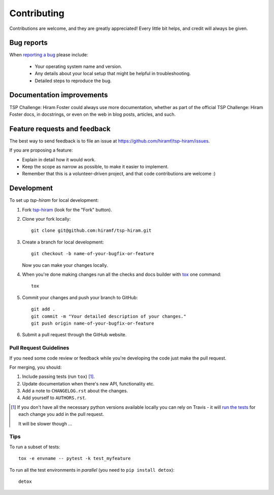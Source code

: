 ============
Contributing
============

Contributions are welcome, and they are greatly appreciated! Every
little bit helps, and credit will always be given.

Bug reports
===========

When `reporting a bug <https://github.com/hiramf/tsp-hiram/issues>`_ please include:

    * Your operating system name and version.
    * Any details about your local setup that might be helpful in troubleshooting.
    * Detailed steps to reproduce the bug.

Documentation improvements
==========================

TSP Challenge: Hiram Foster could always use more documentation, whether as part of the
official TSP Challenge: Hiram Foster docs, in docstrings, or even on the web in blog posts,
articles, and such.

Feature requests and feedback
=============================

The best way to send feedback is to file an issue at https://github.com/hiramf/tsp-hiram/issues.

If you are proposing a feature:

* Explain in detail how it would work.
* Keep the scope as narrow as possible, to make it easier to implement.
* Remember that this is a volunteer-driven project, and that code contributions are welcome :)

Development
===========

To set up `tsp-hiram` for local development:

1. Fork `tsp-hiram <https://github.com/hiramf/tsp-hiram>`_
   (look for the "Fork" button).
2. Clone your fork locally::

    git clone git@github.com:hiramf/tsp-hiram.git

3. Create a branch for local development::

    git checkout -b name-of-your-bugfix-or-feature

   Now you can make your changes locally.

4. When you're done making changes run all the checks and docs builder with `tox <https://tox.readthedocs.io/en/latest/install.html>`_ one command::

    tox

5. Commit your changes and push your branch to GitHub::

    git add .
    git commit -m "Your detailed description of your changes."
    git push origin name-of-your-bugfix-or-feature

6. Submit a pull request through the GitHub website.

Pull Request Guidelines
-----------------------

If you need some code review or feedback while you're developing the code just make the pull request.

For merging, you should:

1. Include passing tests (run ``tox``) [1]_.
2. Update documentation when there's new API, functionality etc.
3. Add a note to ``CHANGELOG.rst`` about the changes.
4. Add yourself to ``AUTHORS.rst``.

.. [1] If you don't have all the necessary python versions available locally you can rely on Travis - it will
       `run the tests <https://travis-ci.org/hiramf/tsp-hiram/pull_requests>`_ for each change you add in the pull request.

       It will be slower though ...

Tips
----

To run a subset of tests::

    tox -e envname -- pytest -k test_myfeature

To run all the test environments in *parallel* (you need to ``pip install detox``)::

    detox
